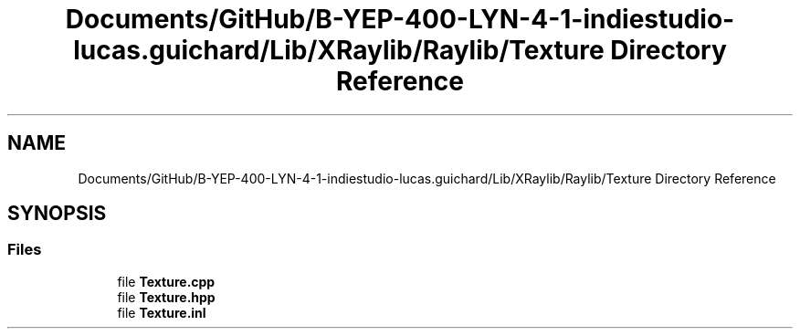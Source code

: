 .TH "Documents/GitHub/B-YEP-400-LYN-4-1-indiestudio-lucas.guichard/Lib/XRaylib/Raylib/Texture Directory Reference" 3 "Mon Jun 21 2021" "Version 2.0" "Bomberman" \" -*- nroff -*-
.ad l
.nh
.SH NAME
Documents/GitHub/B-YEP-400-LYN-4-1-indiestudio-lucas.guichard/Lib/XRaylib/Raylib/Texture Directory Reference
.SH SYNOPSIS
.br
.PP
.SS "Files"

.in +1c
.ti -1c
.RI "file \fBTexture\&.cpp\fP"
.br
.ti -1c
.RI "file \fBTexture\&.hpp\fP"
.br
.ti -1c
.RI "file \fBTexture\&.inl\fP"
.br
.in -1c
